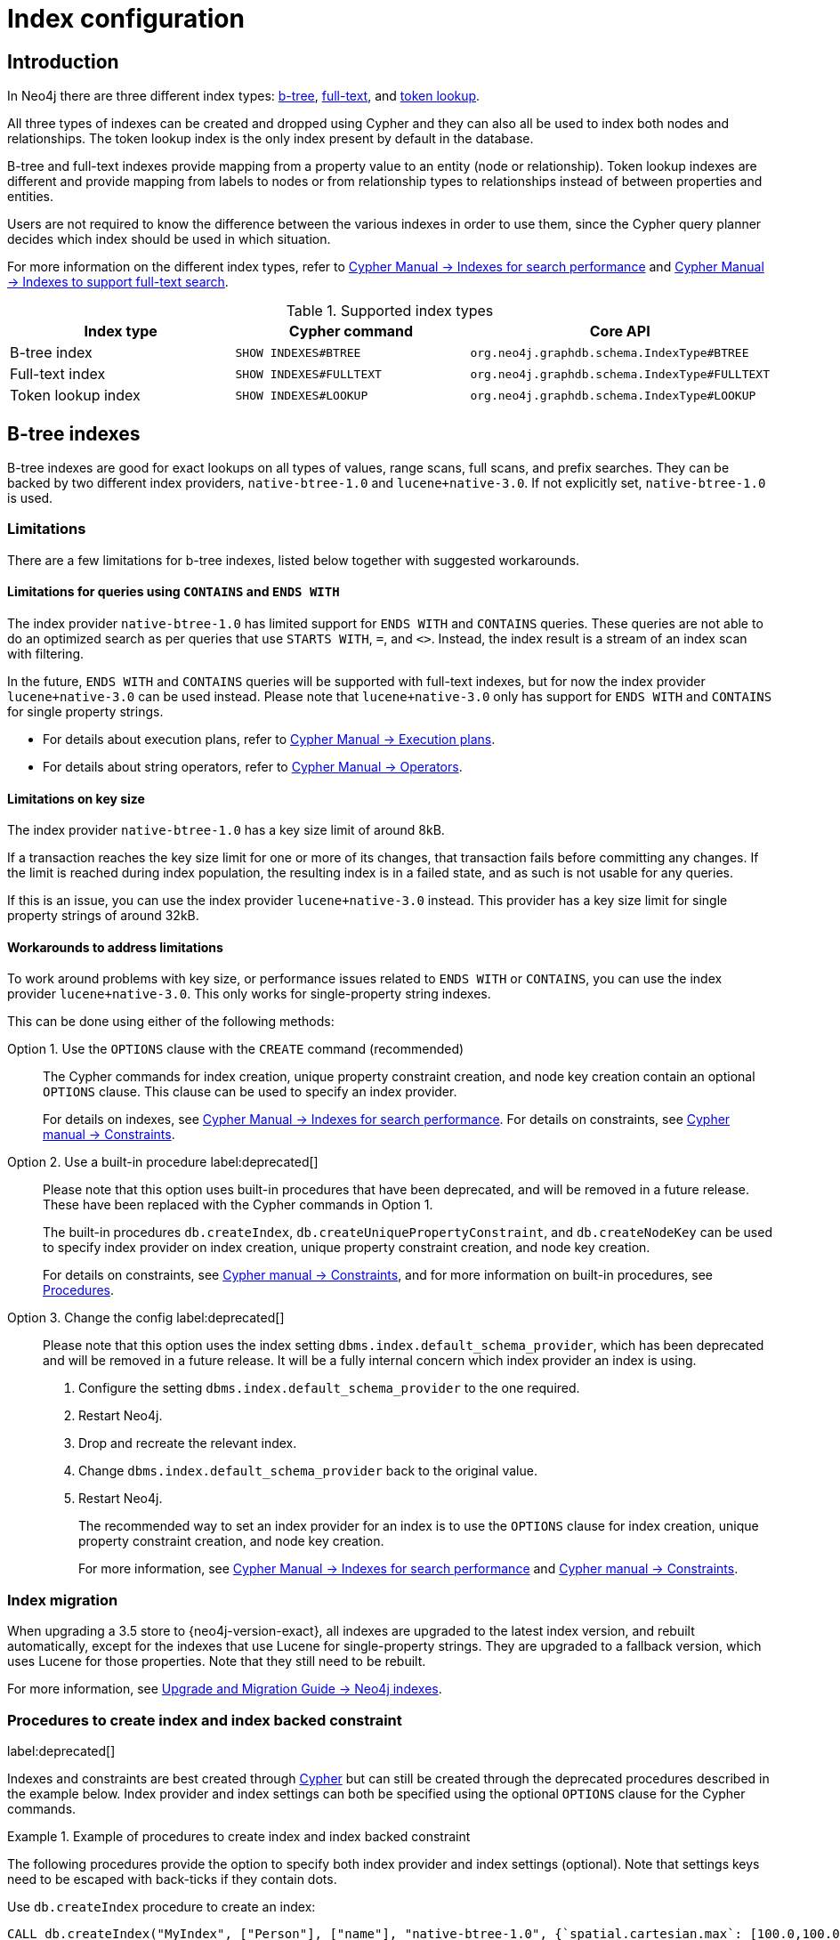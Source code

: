 [[index-configuration]]
= Index configuration
:description: How to configure indexes to enhance performance in search, and to enable full-text search. 


[[index-configuration-introduction]]
== Introduction

In Neo4j there are three different index types: xref:performance/index-configuration.adoc#index-configuration-btree[b-tree], xref:performance/index-configuration.adoc#index-configuration-fulltext[full-text],
and xref:performance/index-configuration.adoc#index-configuration-token-lookup[token lookup].

All three types of indexes can be created and dropped using Cypher and they can also all be used to index both nodes and relationships.
The token lookup index is the only index present by default in the database.

B-tree and full-text indexes provide mapping from a property value to an entity (node or relationship).
Token lookup indexes are different and provide mapping from labels to nodes or from relationship types to relationships instead of between properties and entities.

Users are not required to know the difference between the various indexes in order to use them, since the Cypher query planner decides which index should be used in which situation.

For more information on the different index types, refer to link:{neo4j-docs-base-uri}/cypher-manual/{page-version}/indexes-for-search-performance[Cypher Manual -> Indexes for search performance] and link:{neo4j-docs-base-uri}/cypher-manual/{page-version}/indexes-for-full-text-search[Cypher Manual -> Indexes to support full-text search].

// For details on creating, using and dropping b-tree indexes, see <<cypher-manual#administration-indexes-search-performance, Cypher Manual -> Indexes>>.


.Supported index types
[options="header", cols="a,m,m"]
|===
| Index type            | Cypher command          | Core API
| B-tree index          | SHOW INDEXES#BTREE      | org.neo4j.graphdb.schema.IndexType#BTREE
| Full-text index       | SHOW INDEXES#FULLTEXT   | org.neo4j.graphdb.schema.IndexType#FULLTEXT
| Token lookup index    | SHOW INDEXES#LOOKUP     | org.neo4j.graphdb.schema.IndexType#LOOKUP
|===


[[index-configuration-btree]]
== B-tree indexes

B-tree indexes are good for exact lookups on all types of values, range scans, full scans, and prefix searches.
They can be backed by two different index providers, `native-btree-1.0` and `lucene+native-3.0`.
If not explicitly set, `native-btree-1.0` is used.


[[index-configuration-btree-limitations]]
=== Limitations

There are a few limitations for b-tree indexes, listed below together with suggested workarounds.


[[index-configuration-btree-limitations-contains-ends-with]]
==== Limitations for queries  using `CONTAINS` and `ENDS WITH`

The index provider `native-btree-1.0` has limited support for `ENDS WITH` and `CONTAINS` queries.
These queries are not able to do an optimized search as per queries that use `STARTS WITH`, `=`, and `<>`.
Instead, the index result is a stream of an index scan with filtering.

In the future, `ENDS WITH` and `CONTAINS` queries will be supported with full-text indexes, but for now the index provider `lucene+native-3.0` can be used instead.
Please note that `lucene+native-3.0` only has support for `ENDS WITH` and `CONTAINS` for single property strings.

* For details about execution plans, refer to  link:{neo4j-docs-base-uri}/cypher-manual/{page-version}/execution-plans[Cypher Manual -> Execution plans].
* For details about string operators, refer to  link:{neo4j-docs-base-uri}/cypher-manual/{page-version}/syntax/operators#query-operators-comparison[Cypher Manual -> Operators].


[[index-configuration-btree-limitations-key-sizes]]
==== Limitations on key size

The index provider `native-btree-1.0` has a key size limit of around 8kB.

If a transaction reaches the key size limit for one or more of its changes, that transaction fails before committing any changes.
If the limit is reached during index population, the resulting index is in a failed state, and as such is not usable for any queries.

If this is an issue, you can use the index provider `lucene+native-3.0` instead.
This provider has a key size limit for single property strings of around 32kB.


[[index-configuration-btree-limitations-workarounds]]
==== Workarounds to address limitations

To work around problems with key size, or performance issues related to `ENDS WITH` or `CONTAINS`, you can use the index provider `lucene+native-3.0`.
This only works for single-property string indexes.

This can be done using either of the following methods:

Option 1. Use the `OPTIONS` clause with the `CREATE` command (recommended)::
The Cypher commands for index creation, unique property constraint creation, and node key creation contain an optional `OPTIONS` clause.
This clause can be used to specify an index provider.
+
For details on indexes, see link:{neo4j-docs-base-uri}/cypher-manual/{page-version}/indexes-for-search-performance[Cypher Manual -> Indexes for search performance].
For details on constraints, see link:{neo4j-docs-base-uri}/cypher-manual/{page-version}/constraints[Cypher manual -> Constraints].


Option 2. Use a built-in procedure label:deprecated[]::
Please note that this option uses built-in procedures that have been deprecated, and will be removed in a future release.
These have been replaced with the Cypher commands in Option 1.
+
The built-in procedures `db.createIndex`, `db.createUniquePropertyConstraint`, and `db.createNodeKey` can be used to specify index provider on index creation, unique property constraint creation, and node key creation.
+
For details on constraints, see link:{neo4j-docs-base-uri}/cypher-manual/{page-version}/constraints[Cypher manual -> Constraints], and for more information on built-in procedures, see xref:reference/procedures.adoc[Procedures].


Option 3. Change the config label:deprecated[]::
Please note that this option uses the index setting `dbms.index.default_schema_provider`, which has been deprecated and will be removed in a future release.
It will be a fully internal concern which index provider an index is using.
+
. Configure the setting `dbms.index.default_schema_provider` to the one required.
. Restart Neo4j.
. Drop and recreate the relevant index.
. Change `dbms.index.default_schema_provider` back to the original value.
. Restart Neo4j.
+
The recommended way to set an index provider for an index is to use the `OPTIONS` clause for index creation, unique property constraint creation, and node key creation.
+
For more information, see link:{neo4j-docs-base-uri}/cypher-manual/{page-version}/indexes-for-search-performance[Cypher Manual -> Indexes for search performance] and link:{neo4j-docs-base-uri}/cypher-manual/{page-version}/constraints[Cypher manual -> Constraints].

[[index-configuration-btree-migration]]
=== Index migration

When upgrading a 3.5 store to {neo4j-version-exact}, all indexes are upgraded to the latest index version, and rebuilt automatically, except for the indexes that use Lucene for single-property strings.
They are upgraded to a fallback version, which uses Lucene for those properties.
Note that they still need to be rebuilt.

For more information, see link:{neo4j-docs-base-uri}/upgrade-migration-guide/current/migration/index-upgrade/[Upgrade and Migration Guide -> Neo4j indexes].

[[index-configuration-btree-procedures]]
=== Procedures to create index and index backed constraint

label:deprecated[]

Indexes and constraints are best created through link:{neo4j-docs-base-uri}/cypher-manual/{page-version}/indexes-for-search-performance[Cypher] but can still be created through the deprecated procedures described in the example below.
Index provider and index settings can both be specified using the optional `OPTIONS` clause for the Cypher commands.

.Example of procedures to create index and index backed constraint
====
The following procedures provide the option to specify both index provider and index settings (optional).
Note that settings keys need to be escaped with back-ticks if they contain dots.

Use `db.createIndex` procedure to create an index:

[source, cypher]
----
CALL db.createIndex("MyIndex", ["Person"], ["name"], "native-btree-1.0", {`spatial.cartesian.max`: [100.0,100.0], `spatial.cartesian.min`: [-100.0,-100.0]})
----

If a settings map is not provided, the settings are picked up from the xref:configuration/neo4j-conf.adoc[Neo4j config file], the same way as when creating an index or constraint through Cypher.

[source, cypher]
----
CALL db.createIndex("MyIndex", ["Person"], ["name"], "native-btree-1.0")
----

Use `db.createUniquePropertyConstraint` to create a node property uniqueness constraint (the example is without settings map, left out for abbreviation):

[source, cypher]
----
CALL db.createUniquePropertyConstraint("MyIndex", ["Person"], ["name"], "native-btree-1.0")
----

Use `db.createNodeKey` to create node key constraint (the example is without settings map, left out for abbreviation):

[source, cypher]
----
CALL db.createNodeKey("MyIndex", ["Person"], ["name"], "native-btree-1.0")
----
====


[[index-configuration-fulltext]]
== Full-text indexes

Full-text indexes are optimized for indexing and searching text.
They make it possible to write queries that match within the _contents_ of indexed string properties.
In other words, they are used for queries that demand an understanding of language and they only index string data.
They must also be queried explicitly via procedures, as Cypher does not make plans that rely on them.

An example of a use case for full-text indexes is parsing a book for a certain term and taking advantage of the knowledge that the book is written in a certain language.
The use of an _analyzer_ for that language enables the exclusion of words that are not relevant for the search (e.g. _if_ and _and_), and include conjugations of words that are.

Another use case example is indexing the various address fields and text data in a corpus of emails.
Indexing this data using the `email` analyzer makes it possible to find all emails that are sent from, or to, or mentions, an email account.

In contrast to b-tree indexes, full-text indexes are queried using built-in procedures.
They are however created and dropped using Cypher.
The use of full-text indexes does require familiarity with how the indexes operate.

Full-text indexes are powered by the http://lucene.apache.org/[Apache Lucene] indexing and search library.
A full description on how to create and use full-text indexes is provided in the link:{neo4j-docs-base-uri}/cypher-manual/{page-version}/indexes-for-full-text-search/[Cypher Manual -> Indexes to support full-text search].


[[index-configuration-fulltext-configuration]]
=== Configuration

The following options are available for configuring full-text indexes:

`dbms.index.fulltext.default_analyzer`::
The name of the analyzer that the full-text indexes should use by default.
This setting only has effect when a full-text index is created and is remembered as an index-specific setting from then on.
+
The list of possible analyzers is available through the `db.index.fulltext.listAvailableAnalyzers()` Cypher procedure.
+
Unless otherwise specified, the default analyzer is `standard-no-stop-words`, which is the same as the `StandardAnalyzer` from Lucene, except no stop-words are filtered out.

`dbms.index.fulltext.eventually_consistent`::
Used to declare whether full-text indexes should be eventually consistent, or not.
This setting only has an effect when a full-text index is created and is remembered as an index-specific setting from then on.
+
Indexes are normally fully consistent, and the committing of a transaction does not return until both the store and the indexes have been updated.
Eventually consistent full-text indexes, on the other hand, are not updated as part of a commit but instead, have their updates queued up and applied in a background thread.
This means that there can be a short delay between committing a change and that change becoming visible via any eventually consistent full-text indexes.
This delay is just an artifact of the queueing, and is usually quite small since eventually consistent indexes are updated "as soon as possible".
+
By default, this is turned off, and full-text indexes are fully consistent.

`dbms.index.fulltext.eventually_consistent_index_update_queue_max_length`::
Eventually consistent full-text indexes have their updates queued up and applied in a background thread, and this setting determines the maximum size of that update queue.
If the maximum queue size is reached, then committing transactions block and wait until there is more room in the queue, before adding more updates to it.
+
This setting applies to all eventually consistent full-text indexes, and they all use the same queue.
The maximum queue length must be at least 1 index update and no more than 50 million due to heap space usage considerations.
+
The default maximum queue length is 10.000 index updates.

[[index-configuration-token-lookup]]
== Token lookup indexes

Token lookup indexes, as the name suggests, are used to look up nodes with a specific label or relationships of a specific type.
A token lookup index sampling is run on all labels or relationship types, respectively, and hence there can only be a maximum of two token lookup indexes in a database - one for nodes and one for relationships.

Token lookup indexes are introduced in 4.3 and whereas relationship type lookup index is a new concept, node label lookup index is not.
The latter evolved from the label scan store, which has been present in various forms for a long time.
Node label lookup index provides the same functionality as the former label scan store with some additional features, such as to be created and dropped using a non-blocking population.

[[index-configuration-token-lookup-use-and-significance]]
=== Use and significance

Token lookup indexes are the most important indexes that can be present in a database.
They are essential for both Cypher queries and Core API operations.
More importantly, their presence speeds up the population of other indexes significantly, node label lookup index for node b-tree and full-text indexes and relationship type lookup index for the corresponding relationship indexes.

The node label lookup index is important for queries that match a node by one or more labels.
It can also be used for matching the labels and properties of a node when no suitable b-tree indexes are available.
This is essential, considering that b-tree indexes are not defined by default.
In other words, a node label lookup index is often the best way to approach a query that matches labels, unless the user has defined a more appropriate b-tree index.
Accordingly, the relationship type lookup index does the same for relationships and their types.

Most queries are executed by matching nodes and expanding their relationships.
Therefore, the node label lookup index is slightly more significant than the relationship type lookup index.

Since these indexes are important for both query execution and index population, a lot of consideration should be taken before dropping them.

Both node and relationship type lookup indexes are present by default in all databases created in 4.3 and onwards.


[[index-configuration-token-lookup-upgrade]]
=== Databases created before version 4.3

By default, databases created before version 4.3 get only a node label lookup index when used in a Neo4j DBMS 4.3 or later.
This is to preserve the backward compatibility and performance characteristics of such databases.

If needed, such databases can also get a relationship type lookup index by creating it explicitly using Cypher.

[NOTE]
====
Creating a relationship type lookup index on a large database can take a significant amount of time as all relationships need to be scanned when populating such an index.
====

When used in Neo4j DBMS 4.3 or later, all databases created before 4.3 automatically get a node label lookup index by converting the former label scan store and naming it `__org_neo4j_schema_index_label_scan_store_converted_to_token_index`.
This index name is reserved from 4.3 onwards, and if you attempt to create a user-defined index with it, Neo4j throws an error.
Similarly, in the unlikely situation that an index with such a name was created in previous versions, it must be dropped and recreated with a different name before upgrading to 4.3.

The following table summarizes which token lookup indexes and label scan stores are present by default in various versions.
Note that the table represents only the default indexes and that the relationship type lookup index can be created explicitly through Cypher if needed.

[options="header" cols=4]
|===
| Token lookup index
| Databases created before Neo4j 4.3
| Databases upgraded to Neo4j 4.3
| Databases created in Neo4j 4.3 and onwards

| Label scan store
| yes
| no
| no

| Node label lookup index
| no
| yes (automatic conversion)
| yes

| Relationship type lookup index
| no
| yes (using Cypher)
| yes
|===
